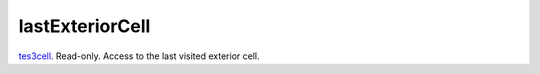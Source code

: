 lastExteriorCell
====================================================================================================

`tes3cell`_. Read-only. Access to the last visited exterior cell.

.. _`tes3cell`: ../../../lua/type/tes3cell.html
